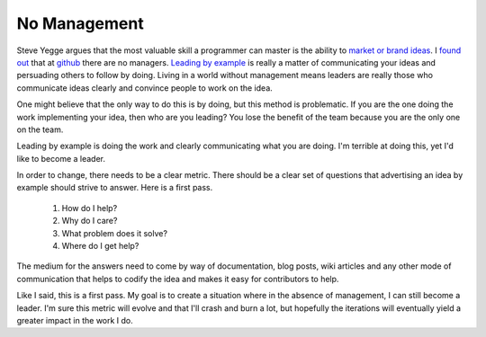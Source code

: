 ===============
 No Management
===============


Steve Yegge argues that the most valuable skill a programmer can
master is the ability to `market or brand ideas`_. I `found out`_ that
at github_ there are no managers. `Leading by example`_ is really a
matter of communicating your ideas and persuading others to follow by
doing. Living in a world without management means leaders are really
those who communicate ideas clearly and convince people to work on the
idea.

One might believe that the only way to do this is by doing, but this
method is problematic. If you are the one doing the work implementing
your idea, then who are you leading? You lose the benefit of the team
because you are the only one on the team.

Leading by example is doing the work and clearly communicating what
you are doing. I'm terrible at doing this, yet I'd like to become a
leader.

In order to change, there needs to be a clear metric. There should be
a clear set of questions that advertising an idea by example
should strive to answer. Here is a first pass.

 1. How do I help?
 2. Why do I care?
 3. What problem does it solve?
 4. Where do I get help?

The medium for the answers need to come by way of documentation, blog
posts, wiki articles and any other mode of communication that helps to
codify the idea and makes it easy for contributors to help.

Like I said, this is a first pass. My goal is to create a situation
where in the absence of management, I can still become a leader. I'm
sure this metric will evolve and that I'll crash and burn a lot, but
hopefully the iterations will eventually yield a greater impact in the
work I do.


.. _github: http://github.com
.. _found out: http://tomayko.com/writings/adopt-an-open-source-process-constraints
.. _market or brand ideas: http://blip.tv/oreilly-open-source-convention/oscon-2007-steve-yegge-323761
.. _Leading by example: http://tomayko.com/writings/management-style


.. author:: default
.. categories:: code
.. tags:: programming
.. comments::
